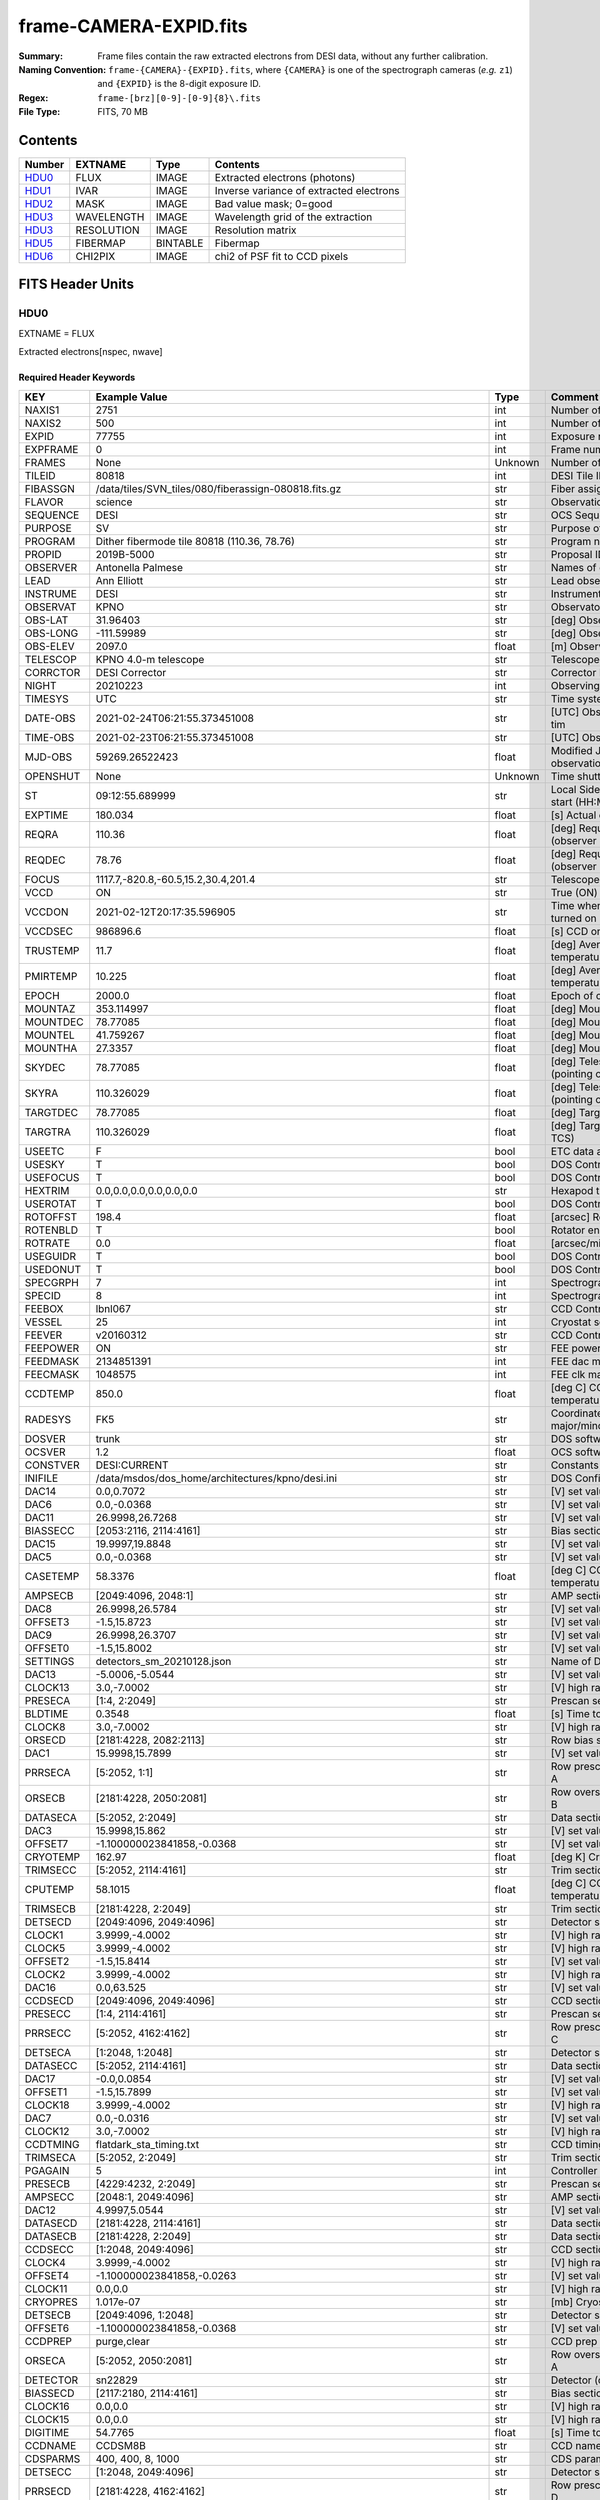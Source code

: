 =======================
frame-CAMERA-EXPID.fits
=======================

:Summary: Frame files contain the raw extracted electrons from DESI data, without
    any further calibration.
:Naming Convention: ``frame-{CAMERA}-{EXPID}.fits``, where ``{CAMERA}`` is
    one of the spectrograph cameras (*e.g.* ``z1``) and ``{EXPID}``
    is the 8-digit exposure ID.
:Regex: ``frame-[brz][0-9]-[0-9]{8}\.fits``
:File Type: FITS, 70 MB

Contents
========

====== ========== ======== ===================
Number EXTNAME    Type     Contents
====== ========== ======== ===================
HDU0_  FLUX       IMAGE    Extracted electrons (photons)
HDU1_  IVAR       IMAGE    Inverse variance of extracted electrons
HDU2_  MASK       IMAGE    Bad value mask; 0=good
HDU3_  WAVELENGTH IMAGE    Wavelength grid of the extraction
HDU3_  RESOLUTION IMAGE    Resolution matrix
HDU5_  FIBERMAP   BINTABLE Fibermap
HDU6_  CHI2PIX    IMAGE    chi2 of PSF fit to CCD pixels
====== ========== ======== ===================


FITS Header Units
=================

HDU0
----

EXTNAME = FLUX

Extracted electrons[nspec, nwave]

Required Header Keywords
~~~~~~~~~~~~~~~~~~~~~~~~

======== ===================================================================== ======= ===============================================
KEY      Example Value                                                         Type    Comment
======== ===================================================================== ======= ===============================================
NAXIS1   2751                                                                  int     Number of wavelengths
NAXIS2   500                                                                   int     Number of spectra
EXPID    77755                                                                 int     Exposure number
EXPFRAME 0                                                                     int     Frame number
FRAMES   None                                                                  Unknown Number of Frames in Archive
TILEID   80818                                                                 int     DESI Tile ID
FIBASSGN /data/tiles/SVN_tiles/080/fiberassign-080818.fits.gz                  str     Fiber assign
FLAVOR   science                                                               str     Observation type
SEQUENCE DESI                                                                  str     OCS Sequence name
PURPOSE  SV                                                                    str     Purpose of observing night
PROGRAM  Dither fibermode tile 80818 (110.36, 78.76)                           str     Program name
PROPID   2019B-5000                                                            str     Proposal ID
OBSERVER Antonella Palmese                                                     str     Names of observers
LEAD     Ann Elliott                                                           str     Lead observer
INSTRUME DESI                                                                  str     Instrument name
OBSERVAT KPNO                                                                  str     Observatory name
OBS-LAT  31.96403                                                              str     [deg] Observatory latitude
OBS-LONG -111.59989                                                            str     [deg] Observatory east longitude
OBS-ELEV 2097.0                                                                float   [m] Observatory elevation
TELESCOP KPNO 4.0-m telescope                                                  str     Telescope name
CORRCTOR DESI Corrector                                                        str     Corrector Identification
NIGHT    20210223                                                              int     Observing night
TIMESYS  UTC                                                                   str     Time system used for date-obs
DATE-OBS 2021-02-24T06:21:55.373451008                                         str     [UTC] Observation data and start tim
TIME-OBS 2021-02-23T06:21:55.373451008                                         str     [UTC] Observation start time
MJD-OBS  59269.26522423                                                        float   Modified Julian Date of observation
OPENSHUT None                                                                  Unknown Time shutter opened
ST       09:12:55.689999                                                       str     Local Sidereal time at observation start (HH:MM
EXPTIME  180.034                                                               float   [s] Actual exposure time
REQRA    110.36                                                                float   [deg] Requested right ascension (observer input
REQDEC   78.76                                                                 float   [deg] Requested declination (observer input)
FOCUS    1117.7,-820.8,-60.5,15.2,30.4,201.4                                   str     Telescope focus settings
VCCD     ON                                                                    str     True (ON) if CCD voltage is on
VCCDON   2021-02-12T20:17:35.596905                                            str     Time when CCD voltage was turned on
VCCDSEC  986896.6                                                              float   [s] CCD on time in seconds
TRUSTEMP 11.7                                                                  float   [deg] Average Telescope truss temperature (only
PMIRTEMP 10.225                                                                float   [deg] Average primary mirror temperature (nit,e
EPOCH    2000.0                                                                float   Epoch of observation
MOUNTAZ  353.114997                                                            float   [deg] Mount azimuth angle
MOUNTDEC 78.77085                                                              float   [deg] Mount declination
MOUNTEL  41.759267                                                             float   [deg] Mount elevation angle
MOUNTHA  27.3357                                                               float   [deg] Mount hour angle
SKYDEC   78.77085                                                              float   [deg] Telescope declination (pointing on sky)
SKYRA    110.326029                                                            float   [deg] Telescope right ascension (pointing on sk
TARGTDEC 78.77085                                                              float   [deg] Target declination (to TCS)
TARGTRA  110.326029                                                            float   [deg] Target right ascension (to TCS)
USEETC   F                                                                     bool    ETC data available if true
USESKY   T                                                                     bool    DOS Control: use Sky Monitor
USEFOCUS T                                                                     bool    DOS Control: use focus
HEXTRIM  0.0,0.0,0.0,0.0,0.0,0.0                                               str     Hexapod trim values
USEROTAT T                                                                     bool    DOS Control: use rotator
ROTOFFST 198.4                                                                 float   [arcsec] Rotator offset
ROTENBLD T                                                                     bool    Rotator enabled
ROTRATE  0.0                                                                   float   [arcsec/min] Rotator rate
USEGUIDR T                                                                     bool    DOS Control: use guider
USEDONUT T                                                                     bool    DOS Control: use donuts
SPECGRPH 7                                                                     int     Spectrograph logical name (SP)
SPECID   8                                                                     int     Spectrograph serial number (SM)
FEEBOX   lbnl067                                                               str     CCD Controller serial number
VESSEL   25                                                                    int     Cryostat serial number
FEEVER   v20160312                                                             str     CCD Controller version
FEEPOWER ON                                                                    str     FEE power status
FEEDMASK 2134851391                                                            int     FEE dac mask
FEECMASK 1048575                                                               int     FEE clk mask
CCDTEMP  850.0                                                                 float   [deg C] CCD controller CCD temperature
RADESYS  FK5                                                                   str     Coordinate reference frame of major/minor axes
DOSVER   trunk                                                                 str     DOS software version
OCSVER   1.2                                                                   float   OCS software version
CONSTVER DESI:CURRENT                                                          str     Constants version
INIFILE  /data/msdos/dos_home/architectures/kpno/desi.ini                      str     DOS Configuration
DAC14    0.0,0.7072                                                            str     [V] set value, measured value
DAC6     0.0,-0.0368                                                           str     [V] set value, measured value
DAC11    26.9998,26.7268                                                       str     [V] set value, measured value
BIASSECC [2053:2116, 2114:4161]                                                str     Bias section for quadrant C
DAC15    19.9997,19.8848                                                       str     [V] set value, measured value
DAC5     0.0,-0.0368                                                           str     [V] set value, measured value
CASETEMP 58.3376                                                               float   [deg C] CCD controller case temperature
AMPSECB  [2049:4096, 2048:1]                                                   str     AMP section for quadrant B
DAC8     26.9998,26.5784                                                       str     [V] set value, measured value
OFFSET3  -1.5,15.8723                                                          str     [V] set value, measured value
DAC9     26.9998,26.3707                                                       str     [V] set value, measured value
OFFSET0  -1.5,15.8002                                                          str     [V] set value, measured value
SETTINGS detectors_sm_20210128.json                                            str     Name of DESI CCD settings file
DAC13    -5.0006,-5.0544                                                       str     [V] set value, measured value
CLOCK13  3.0,-7.0002                                                           str     [V] high rail, low rail
PRESECA  [1:4, 2:2049]                                                         str     Prescan section for quadrant A
BLDTIME  0.3548                                                                float   [s] Time to build image
CLOCK8   3.0,-7.0002                                                           str     [V] high rail, low rail
ORSECD   [2181:4228, 2082:2113]                                                str     Row bias section for quadrant D
DAC1     15.9998,15.7899                                                       str     [V] set value, measured value
PRRSECA  [5:2052, 1:1]                                                         str     Row prescan section for quadrant A
ORSECB   [2181:4228, 2050:2081]                                                str     Row overscan section for quadrant B
DATASECA [5:2052, 2:2049]                                                      str     Data section for quadrant A
DAC3     15.9998,15.862                                                        str     [V] set value, measured value
OFFSET7  -1.100000023841858,-0.0368                                            str     [V] set value, measured value
CRYOTEMP 162.97                                                                float   [deg K] Cryostat CCD temperature
TRIMSECC [5:2052, 2114:4161]                                                   str     Trim section for quadrant C
CPUTEMP  58.1015                                                               float   [deg C] CCD controller CPU temperature
TRIMSECB [2181:4228, 2:2049]                                                   str     Trim section for quadrant B
DETSECD  [2049:4096, 2049:4096]                                                str     Detector section for quadrant D
CLOCK1   3.9999,-4.0002                                                        str     [V] high rail, low rail
CLOCK5   3.9999,-4.0002                                                        str     [V] high rail, low rail
OFFSET2  -1.5,15.8414                                                          str     [V] set value, measured value
CLOCK2   3.9999,-4.0002                                                        str     [V] high rail, low rail
DAC16    0.0,63.525                                                            str     [V] set value, measured value
CCDSECD  [2049:4096, 2049:4096]                                                str     CCD section for quadrant D
PRESECC  [1:4, 2114:4161]                                                      str     Prescan section for quadrant C
PRRSECC  [5:2052, 4162:4162]                                                   str     Row prescan section for quadrant C
DETSECA  [1:2048, 1:2048]                                                      str     Detector section for quadrant A
DATASECC [5:2052, 2114:4161]                                                   str     Data section for quadrant C
DAC17    -0.0,0.0854                                                           str     [V] set value, measured value
OFFSET1  -1.5,15.7899                                                          str     [V] set value, measured value
CLOCK18  3.9999,-4.0002                                                        str     [V] high rail, low rail
DAC7     0.0,-0.0316                                                           str     [V] set value, measured value
CLOCK12  3.0,-7.0002                                                           str     [V] high rail, low rail
CCDTMING flatdark_sta_timing.txt                                               str     CCD timing file
TRIMSECA [5:2052, 2:2049]                                                      str     Trim section for quadrant A
PGAGAIN  5                                                                     int     Controller gain
PRESECB  [4229:4232, 2:2049]                                                   str     Prescan section for quadrant B
AMPSECC  [2048:1, 2049:4096]                                                   str     AMP section for quadrant C
DAC12    4.9997,5.0544                                                         str     [V] set value, measured value
DATASECD [2181:4228, 2114:4161]                                                str     Data section for quadrant D
DATASECB [2181:4228, 2:2049]                                                   str     Data section for quadrant B
CCDSECC  [1:2048, 2049:4096]                                                   str     CCD section for quadrant C
CLOCK4   3.9999,-4.0002                                                        str     [V] high rail, low rail
OFFSET4  -1.100000023841858,-0.0263                                            str     [V] set value, measured value
CLOCK11  0.0,0.0                                                               str     [V] high rail, low rail
CRYOPRES 1.017e-07                                                             str     [mb] Cryostat pressure (IP)
DETSECB  [2049:4096, 1:2048]                                                   str     Detector section for quadrant B
OFFSET6  -1.100000023841858,-0.0368                                            str     [V] set value, measured value
CCDPREP  purge,clear                                                           str     CCD prep actions
ORSECA   [5:2052, 2050:2081]                                                   str     Row overscan section for quadrant A
DETECTOR sn22829                                                               str     Detector (ccd) identification
BIASSECD [2117:2180, 2114:4161]                                                str     Bias section for quadrant D
CLOCK16  0.0,0.0                                                               str     [V] high rail, low rail
CLOCK15  0.0,0.0                                                               str     [V] high rail, low rail
DIGITIME 54.7765                                                               float   [s] Time to digitize image
CCDNAME  CCDSM8B                                                               str     CCD name
CDSPARMS 400, 400, 8, 1000                                                     str     CDS parameters
DETSECC  [1:2048, 2049:4096]                                                   str     Detector section for quadrant C
PRRSECD  [2181:4228, 4162:4162]                                                str     Row prescan section for quadrant D
CLOCK17  3.9999,-4.0002                                                        str     [V] high rail, low rail
BIASSECB [2117:2180, 2:2049]                                                   str     Bias section for quadrant B
AMPSECA  [1:2048, 1:2048]                                                      str     AMP section for quadrant A
DAC4     0.0,-0.021                                                            str     [V] set value, measured value
CCDSECA  [1:2048, 1:2048]                                                      str     CCD section for quadrant A
CLOCK14  3.0,-7.0002                                                           str     [V] high rail, low rail
CAMERA   b7                                                                    str     Camera name
CLOCK3   6.9999,-2.0001                                                        str     [V] high rail, low rail
PRESECD  [4229:4232, 2114:4161]                                                str     Prescan section for quadrant D
PRRSECB  [2181:4228, 1:1]                                                      str     Row prescan section for quadrant B
CCDSIZE  4162,4232                                                             str     CCD size in pixels (rows, columns)
CLOCK6   3.9999,-4.0002                                                        str     [V] high rail, low rail
BIASSECA [2053:2116, 2:2049]                                                   str     Bias section for quadrant A
ORSECC   [5:2052, 2082:2113]                                                   str     Row overscan section for quadrant C
DAC2     15.9998,15.8311                                                       str     [V] set value, measured value
AMPSECD  [4096:2049, 4096:2049]                                                str     AMP section for quadrant D
OFFSET5  -1.100000023841858,-0.0316                                            str     [V] set value, measured value
DAC0     15.9998,15.8002                                                       str     [V] set value, measured value
DAC10    26.9998,26.1332                                                       str     [V] set value, measured value
TRIMSECD [2181:4228, 2114:4161]                                                str     Trim section for quadrant D
CLOCK0   3.9999,-4.0002                                                        str     [V] high rail, low rail
CLOCK9   3.0,-7.0002                                                           str     [V] high rail, low rail
CCDSECB  [2049:4096, 1:2048]                                                   str     CCD section for quadrant B
DELAYS   13, 13, 25, 25, 8, 3000, 7, 7, 400, 7                                 str     [10] Delay settings
CLOCK7   6.9999,-2.0001                                                        str     [V] high rail, low rail
CCDCFG   default_sta_20210128.cfg                                              str     CCD configuration file
CLOCK10  3.0,-7.0002                                                           str     [V] high rail, low rail
REQTIME  180.0                                                                 float   [s] Requested exposure time
OBSID    kp4m20210224t062155                                                   str     Unique observation identifier
PROCTYPE RAW                                                                   str     Data processing level
PRODTYPE image                                                                 str     Data product type
CHECKSUM 1Zdj4Ych1Ych1Ych                                                      str     HDU checksum updated 2021-07-08T12:56:13
DATASUM  2770592137                                                            str     data unit checksum updated 2021-07-08T12:56:13
GAINA    1.117                                                                 float   e/ADU (gain applied to image)
SATULEVA 63500.0                                                               float   saturation or non lin. level, in ADU, inc. bias
OVERSCNA 1195.794247115305                                                     float   ADUs (gain not applied)
OBSRDNA  3.032856327436087                                                     float   electrons (gain is applied)
SATUELEA 69593.7978259722                                                      float   saturation or non lin. level, in electrons
GAINB    1.117                                                                 float   e/ADU (gain applied to image)
SATULEVB 63700.0                                                               float   saturation or non lin. level, in ADU, inc. bias
OVERSCNB 1188.874709766999                                                     float   ADUs (gain not applied)
OBSRDNB  2.834090558391209                                                     float   electrons (gain is applied)
SATUELEB 69824.92694919027                                                     float   saturation or non lin. level, in electrons
GAINC    1.127                                                                 float   e/ADU (gain applied to image)
SATULEVC 59000.0                                                               float   saturation or non lin. level, in ADU, inc. bias
OVERSCNC 1193.463564006085                                                     float   ADUs (gain not applied)
OBSRDNC  2.929996330132565                                                     float   electrons (gain is applied)
SATUELEC 65147.96656336514                                                     float   saturation or non lin. level, in electrons
GAIND    1.128                                                                 float   e/ADU (gain applied to image)
SATULEVD 63600.0                                                               float   saturation or non lin. level, in ADU, inc. bias
OVERSCND 1176.893356381423                                                     float   ADUs (gain not applied)
OBSRDND  2.792311084921087                                                     float   electrons (gain is applied)
SATUELED 70413.26429400175                                                     float   saturation or non lin. level, in electrons
FIBERMIN 3500                                                                  int
MODULE   CI                                                                    str
COSMSPLT F                                                                     bool
MAXSPLIT 0                                                                     int
SPLITIDS 77755                                                                 str
OBSTYPE  SCIENCE                                                               str
MANIFEST F                                                                     bool
OBJECT                                                                         str
SEQNUM   1                                                                     int
SEQSTART 2021-02-24T06:19:10.430069                                            str
CAMSHUT  open                                                                  str
ACQTIME  15.0                                                                  float
GUIDTIME 5.0                                                                   float
FOCSTIME 60.0                                                                  float
SKYTIME  60.0                                                                  float
WHITESPT F                                                                     bool
ZENITH   F                                                                     bool
SEANNEX  F                                                                     bool
BEYONDP  F                                                                     bool
FIDUCIAL off                                                                   str
BACKLIT  off                                                                   str
AIRMASS  1.501465                                                              float
PMREADY  T                                                                     bool
PMCOVER  open                                                                  str
PMCOOL   off                                                                   str
DOMSHUTU open                                                                  str
DOMSHUTL open                                                                  str
DOMLIGHH off                                                                   str
DOMLIGHL off                                                                   str
DOMEAZ   347.3                                                                 float
DOMINPOS T                                                                     bool
GUIDOFFR -0.300306                                                             float
GUIDOFFD -0.206036                                                             float
MOONDEC  24.054124                                                             float
MOONRA   119.092751                                                            float
MOONSEP  55.0686276414593                                                      float
INCTRL   T                                                                     bool
INPOS    T                                                                     bool
MNTOFFD  -58.99                                                                float
MNTOFFR  12.19                                                                 float
PARALLAC 147.87483                                                             float
TARGTAZ  352.989038                                                            float
TARGTEL  41.700973                                                             float
TRGTOFFD 0.0                                                                   float
TRGTOFFR 0.0                                                                   float
ZD       48.299027                                                             float
TILERA   110.36                                                                float
TILEDEC  78.76                                                                 float
TCSST    09:12:55.137                                                          str
TCSMJD   59269.265649                                                          float
SKYLEVEL 7.943                                                                 float
PMSEEING 0.94                                                                  float
PMTRANS  100.93                                                                float
ACQCAM   GUIDE0,GUIDE2,GUIDE3,GUIDE5,GUIDE7,GUIDE8                             str
GUIDECAM GUIDE0,GUIDE2,GUIDE3,GUIDE5,GUIDE7,GUIDE8                             str
FOCUSCAM FOCUS1,FOCUS4,FOCUS6,FOCUS9                                           str
SKYCAM   SKYCAM0,SKYCAM1                                                       str
REQADC   109.36,187.96                                                         str
ADCCORR  T                                                                     bool
ADC1PHI  109.360004                                                            float
ADC2PHI  187.960003                                                            float
ADC1HOME F                                                                     bool
ADC2HOME F                                                                     bool
ADC1NREV -1.0                                                                  float
ADC2NREV -1.0                                                                  float
ADC1STAT STOPPED                                                               str
ADC2STAT STOPPED                                                               str
HEXPOS   1117.8,-820.8,-61.4,15.2,30.5,219.3                                   str
RESETROT F                                                                     bool
USEPOS   T                                                                     bool
PETALS   PETAL0,PETAL1,PETAL2,PETAL3,PETAL4,PETAL5,PETAL6,PETAL7,PETAL8,PETAL9 str
POSCYCLE 1                                                                     int
POSONTGT 1540                                                                  int
POSONFRC 0.3704                                                                float
POSDISAB 823                                                                   int
POSENABL 4158                                                                  int
POSRMS   0.0122                                                                float
POSITER  1                                                                     int
POSFRACT 0.95                                                                  float
POSTOLER 0.005                                                                 float
POSMVALL T                                                                     bool
GUIDMODE catalog                                                               str
USEAOS   F                                                                     bool
USESPCTR T                                                                     bool
SPCGRPHS SP0,SP1,SP2,SP3,SP4,SP5,SP6,SP7,SP8,SP9                               str
ILLSPECS SP0,SP1,SP2,SP3,SP4,SP5,SP6,SP7,SP8,SP9                               str
CCDSPECS SP0,SP1,SP2,SP3,SP4,SP5,SP6,SP7,SP8,SP9                               str
TDEWPNT  -19.54                                                                float
TAIRFLOW 0.0                                                                   float
TAIRITMP 12.2                                                                  float
TAIROTMP 13.2                                                                  float
TAIRTEMP 10.655                                                                float
TCASITMP 6.6                                                                   float
TCASOTMP 11.5                                                                  float
TCSITEMP 10.8                                                                  float
TCSOTEMP 11.4                                                                  float
TCIBTEMP 0.0                                                                   float
TCIMTEMP 0.0                                                                   float
TCITTEMP 0.0                                                                   float
TCOSTEMP 0.0                                                                   float
TCOWTEMP 0.0                                                                   float
TDBTEMP  10.5                                                                  float
TFLOWIN  0.0                                                                   float
TFLOWOUT 0.0                                                                   float
TGLYCOLI 12.1                                                                  float
TGLYCOLO 12.0                                                                  float
THINGES  11.6                                                                  float
THINGEW  11.7                                                                  float
TPMAVERT 10.242                                                                float
TPMDESIT 7.0                                                                   float
TPMEIBT  10.1                                                                  float
TPMEITT  10.0                                                                  float
TPMEOBT  10.3                                                                  float
TPMEOTT  10.3                                                                  float
TPMNIBT  9.7                                                                   float
TPMNITT  10.4                                                                  float
TPMNOBT  10.5                                                                  float
TPMNOTT  10.3                                                                  float
TPMRTDT  10.31                                                                 float
TPMSIBT  10.3                                                                  float
TPMSITT  10.0                                                                  float
TPMSOBT  10.0                                                                  float
TPMSOTT  10.4                                                                  float
TPMSTAT  ready                                                                 str
TPMWIBT  9.9                                                                   float
TPMWITT  10.0                                                                  float
TPMWOBT  10.2                                                                  float
TPMWOTT  10.5                                                                  float
TPCITEMP 10.2                                                                  float
TPCOTEMP 10.2                                                                  float
TPR1HUM  0.0                                                                   float
TPR1TEMP 0.0                                                                   float
TPR2HUM  0.0                                                                   float
TPR2TEMP 0.0                                                                   float
TSERVO   40.0                                                                  float
TTRSTEMP 10.7                                                                  float
TTRWTEMP 11.3                                                                  float
TTRUETBT -4.0                                                                  float
TTRUETTT 10.8                                                                  float
TTRUNTBT 11.1                                                                  float
TTRUNTTT 11.0                                                                  float
TTRUSTBT 11.1                                                                  float
TTRUSTST 10.8                                                                  float
TTRUSTTT 11.1                                                                  float
TTRUTSBT 12.0                                                                  float
TTRUTSMT 12.0                                                                  float
TTRUTSTT 11.0                                                                  float
TTRUWTBT 10.9                                                                  float
TTRUWTTT 11.0                                                                  float
ALARM    F                                                                     bool
ALARM-ON F                                                                     bool
BATTERY  100.0                                                                 float
SECLEFT  6444.0                                                                float
UPSSTAT  System Normal - On Line(7)                                            str
INAMPS   71.9                                                                  float
OUTWATTS 5100.0,7300.0,4800.0                                                  str
COMPDEW  -15.0                                                                 float
COMPHUM  5.0                                                                   float
COMPAMB  22.0                                                                  float
COMPTEMP 28.4                                                                  float
DEWPOINT 19.3                                                                  float
HUMIDITY 89.0                                                                  float
PRESSURE 795.0                                                                 float
OUTTEMP  21.2                                                                  float
WINDDIR  323.0                                                                 float
WINDSPD  14.7                                                                  float
GUST     14.7                                                                  float
AMNIENTN 15.9                                                                  float
CFLOOR   10.5                                                                  float
NWALLIN  16.3                                                                  float
NWALLOUT 9.9                                                                   float
WWALLIN  16.4                                                                  float
WWALLOUT 11.3                                                                  float
AMBIENTS 17.2                                                                  float
FLOOR    14.6                                                                  float
EWALLCMP 11.6                                                                  float
EWALLCOU 11.3                                                                  float
ROOF     10.6                                                                  float
ROOFAMB  11.1                                                                  float
DOMEBLOW -99.9                                                                 float
DOMEBUP  -99.9                                                                 float
DOMELLOW -99.9                                                                 float
DOMELUP  -99.9                                                                 float
DOMERLOW -99.9                                                                 float
DOMERUP  -99.9                                                                 float
PLATFORM -99.9                                                                 float
SHACKC   17.3                                                                  float
SHACKW   16.9                                                                  float
STAIRSL  -99.9                                                                 float
STAIRSM  -99.9                                                                 float
STAIRSU  -99.9                                                                 float
TELBASE  10.8                                                                  float
UTILWALL 11.0                                                                  float
UTILROOM 11.1                                                                  float
SP0NIRT  139.99                                                                float
SP0REDT  139.99                                                                float
SP0BLUT  162.97                                                                float
SP0NIRP  8.249e-08                                                             float
SP0REDP  6.155e-08                                                             float
SP0BLUP  8.905e-08                                                             float
SP1NIRT  139.99                                                                float
SP1REDT  139.99                                                                float
SP1BLUT  162.97                                                                float
SP1NIRP  4.38e-08                                                              float
SP1REDP  5.379e-08                                                             float
SP1BLUP  8.005e-08                                                             float
SP2NIRT  139.99                                                                float
SP2REDT  139.99                                                                float
SP2BLUT  163.02                                                                float
SP2NIRP  8.556e-08                                                             float
SP2REDP  8.642e-08                                                             float
SP2BLUP  7.737e-08                                                             float
SP3NIRT  139.99                                                                float
SP3REDT  139.96                                                                float
SP3BLUT  162.99                                                                float
SP3NIRP  3.824e-08                                                             float
SP3REDP  6.739e-08                                                             float
SP3BLUP  9.329e-08                                                             float
SP4NIRT  139.99                                                                float
SP4REDT  140.06                                                                float
SP4BLUT  163.04                                                                float
SP4NIRP  6.3e-08                                                               float
SP4REDP  4.941e-08                                                             float
SP4BLUP  5.325e-08                                                             float
SP5NIRT  139.99                                                                float
SP5REDT  139.99                                                                float
SP5BLUT  163.02                                                                float
SP5NIRP  6.881e-08                                                             float
SP5REDP  6.584e-08                                                             float
SP5BLUP  1.101e-07                                                             float
SP6NIRT  139.99                                                                float
SP6REDT  139.99                                                                float
SP6BLUT  162.97                                                                float
SP6NIRP  2.809e-07                                                             float
SP6REDP  6.053e-08                                                             float
SP6BLUP  7.54e-08                                                              float
SP7NIRT  139.99                                                                float
SP7REDT  139.99                                                                float
SP7BLUT  162.97                                                                float
SP7NIRP  7.49e-08                                                              float
SP7REDP  4.383e-08                                                             float
SP7BLUP  1.018e-07                                                             float
SP8NIRT  139.99                                                                float
SP8REDT  139.99                                                                float
SP8BLUT  162.97                                                                float
SP8NIRP  3.843e-08                                                             float
SP8REDP  5.37e-08                                                              float
SP8BLUP  8.29699999999999e-08                                                  float
SP9NIRT  140.03                                                                float
SP9REDT  140.01                                                                float
SP9BLUT  163.02                                                                float
SP9NIRP  5.706e-08                                                             float
SP9REDP  6.875e-08                                                             float
SP9BLUP  1.206e-07                                                             float
TNFSPROC 8.6995                                                                float
TGFAPROC 9.835                                                                 float
SIMGFAP  F                                                                     bool
USEFVC   T                                                                     bool
USEFID   T                                                                     bool
USEILLUM T                                                                     bool
USEXSRVR T                                                                     bool
USEOPENL T                                                                     bool
STOPGUDR T                                                                     bool
STOPFOCS T                                                                     bool
STOPSKY  T                                                                     bool
KEEPGUDR F                                                                     bool
KEEPFOCS F                                                                     bool
KEEPSKY  F                                                                     bool
REACQUIR F                                                                     bool
FILENAME /exposures/desi/20210223/00077755/desi-00077755.fits.fz               str
EXCLUDED                                                                       str
FVCTIME  2.0                                                                   float
SIMGFACQ F                                                                     bool
TCSKRA   0.3 0.003 0.00003                                                     str
TCSKDEC  0.3 0.003 0.00003                                                     str
TCSGRA   0.3                                                                   float
TCSGDEC  0.3                                                                   float
TCSMFRA  1                                                                     int
TCSMFDEC 1                                                                     int
TCSPIRA  1.0,0.0,0.0,0.0                                                       str
TCSPIDEC 1.0,0.0,0.0,0.0                                                       str
POSCNVGD F                                                                     bool
GUIEXPID 77755                                                                 int
IGFRMNUM 10                                                                    int
FOCEXPID 77755                                                                 int
IFFRMNUM 1                                                                     int
SKYEXPID 77755                                                                 int
ISFRMNUM 1                                                                     int
FGFRMNUM 30                                                                    int
FFFRMNUM 4                                                                     int
FSFRMNUM 3                                                                     int
HELIOCOR 0.9999521148013759                                                    float
NSPEC    500                                                                   int     Number of spectra
WAVEMIN  3600.0                                                                float   First wavelength [Angstroms]
WAVEMAX  5800.0                                                                float   Last wavelength [Angstroms]
WAVESTEP 0.8                                                                   float   Wavelength step size [Angstroms]
SPECTER  0.10.0                                                                str     https://github.com/desihub/specter
IN_PSF   SPECPROD/exposures/20210223/00077755/psf-b7-00077755.fits             str     Input sp
IN_IMG   SPECPROD/preproc/20210223/00077755/preproc-b7-00077755.fits           str
ORIG_PSF SPECPROD/calibnight/20210223/psfnight-b7-20210223.fits                str
BUNIT    electron/Angstrom                                                     str
======== ===================================================================== ======= ===============================================

Data: FITS image [float32, 2751x500]

HDU1
----

EXTNAME = IVAR

Inverse variance of the electrons in HDU0.

Required Header Keywords
~~~~~~~~~~~~~~~~~~~~~~~~

======== ================ ==== ==============================================
KEY      Example Value    Type Comment
======== ================ ==== ==============================================
NAXIS1   2751             int  Number of wavelengths
NAXIS2   500              int  Number of spectra
CHECKSUM YgRiaZOfTdOfYZOf str  HDU checksum updated 2021-07-08T12:56:13
DATASUM  2402704670       str  data unit checksum updated 2021-07-08T12:56:13
======== ================ ==== ==============================================

Data: FITS image [float32, 2751x500]

HDU2
----

EXTNAME = MASK

Mask of spectral data; 0=good.

Prior to desispec/0.24.0 and software release 18.9, the MASK HDU was compressed.

TODO: Add link to definition of which bits mean what.

Required Header Keywords
~~~~~~~~~~~~~~~~~~~~~~~~

======== ================ ==== ==============================================
KEY      Example Value    Type Comment
======== ================ ==== ==============================================
NAXIS1   2751             int  Number of wavelengths
NAXIS2   500              int  Number of spectra
BSCALE   1                int
BZERO    2147483648       int
CHECKSUM 9GbI9FbG9FbG9FbG str  HDU checksum updated 2021-07-08T12:56:14
DATASUM  688701           str  data unit checksum updated 2021-07-08T12:56:14
======== ================ ==== ==============================================

Data: FITS image [int32, 2751x500]

HDU3
----

EXTNAME = WAVELENGTH

1D array of wavelengths.

Required Header Keywords
~~~~~~~~~~~~~~~~~~~~~~~~

======== ================ ==== ==============================================
KEY      Example Value    Type Comment
======== ================ ==== ==============================================
NAXIS1   2751             int  Number of wavelengths
BUNIT    Angstrom         str
CHECKSUM 9GQG9DPE9DPE9DPE str  HDU checksum updated 2021-07-08T12:56:14
DATASUM  979185614        str  data unit checksum updated 2021-07-08T12:56:14
======== ================ ==== ==============================================

Data: FITS image [float64, 2751]

HDU4
----

EXTNAME = RESOLUTION

Resolution matrix stored as a 3D sparse matrix:

Rdata[nspec, ndiag, nwave]

To convert this into sparse matrices for convolving a model that is sampled
at the same wavelengths as the extractions (HDU EXTNAME='WAVELENGTH'):

.. code::

    from scipy.sparse import spdiags
    from astropy.io import fits
    import numpy as np

    #- read a model and its wavelength vector from somewhere
    #- IMPORTANT: cast them to .astype(np.float64) to get native endian

    #- read the resolution data
    resdata = fits.getdata(framefile, 'RESOLUTION').astype(np.float64)

    nspec, nwave = model.shape
    convolvedmodel = np.zeros((nspec, nwave))
    diags = np.arange(10, -11, -1)

    for i in range(nspec):
        R = spdiags(resdata[i], diags, nwave, nwave)
        convolvedmodel[i] = R.dot(model)


Required Header Keywords
~~~~~~~~~~~~~~~~~~~~~~~~

======== ================ ==== ==============================================
KEY      Example Value    Type Comment
======== ================ ==== ==============================================
NAXIS1   2751             int
NAXIS2   11               int
NAXIS3   500              int
CHECKSUM YGfeaGcdSGcdYGcd str  HDU checksum updated 2021-07-08T12:56:17
DATASUM  307167897        str  data unit checksum updated 2021-07-08T12:56:17
======== ================ ==== ==============================================

Data: FITS image [float32, 2751x11x500]

HDU5
----

EXTNAME = FIBERMAP

Fibermap information combining fiberassign request with actual fiber locations.

Required Header Keywords
~~~~~~~~~~~~~~~~~~~~~~~~

======== ============================================================================== ======= ==============================================
KEY      Example Value                                                                  Type    Comment
======== ============================================================================== ======= ==============================================
NAXIS1   361                                                                            int     length of dimension 1
NAXIS2   500                                                                            int     length of dimension 2
TILEID   80818                                                                          int
TILERA   110.36                                                                         float
TILEDEC  78.76                                                                          float
FIELDROT 0.59831423612066                                                               float
FA_PLAN  2022-07-01T00:00:00.000                                                        str
FA_HA    0.0                                                                            float
FA_RUN   2021-02-22T00:00:00                                                            str
REQRA    110.36                                                                         float
REQDEC   78.76                                                                          float
FIELDNUM 0                                                                              int
FA_VER   2.1.1.dev2706                                                                  str
FA_SURV  cmx                                                                            str
GFA      /global/cfs/cdirs/desi/target/catalogs/dr9/0.49.0/gfas                         str
SKY      /global/cfs/cdirs/desi/target/catalogs/dr9/0.49.0/skies                        str
SKYSUPP  /global/cfs/cdirs/desi/target/catalogs/gaiadr2/0.49.0/skies-supp               str
TARG     /global/cfs/cdirs/desi/target/catalogs/gaiadr2/0.49.0/targets/cmx/resolve/supp str
FAFLAVOR dithprec                                                                       str
FAOUTDIR ./20210223/                                                                    str
PMTIME   2021-02-23T00:00:00.000                                                        str
RUNDATE  2021-02-22T00:00:00                                                            str
SEED     77                                                                             int
ISDITH   1                                                                              int
OBSCON   DARK|GRAY|BRIGHT                                                               str
BZERO    32768                                                                          int
BSCALE   1                                                                              int
MODULE   CI                                                                             str
EXPID    77755                                                                          int
EXPFRAME 0                                                                              int
FRAMES   None                                                                           Unknown
COSMSPLT F                                                                              bool
MAXSPLIT 0                                                                              int
SPLITIDS 77755                                                                          str
FIBASSGN /data/tiles/SVN_tiles/080/fiberassign-080818.fits.gz                           str
FLAVOR   science                                                                        str
OBSTYPE  SCIENCE                                                                        str
SEQUENCE DESI                                                                           str
MANIFEST F                                                                              bool
OBJECT                                                                                  str
PURPOSE  SV                                                                             str
PROGRAM  Dither fibermode tile 80818 (110.36, 78.76)                                    str
PROPID   2019B-5000                                                                     str
OBSERVER Antonella Palmese                                                              str
LEAD     Ann Elliott                                                                    str
INSTRUME DESI                                                                           str
OBSERVAT KPNO                                                                           str
OBS-LAT  31.96403                                                                       str
OBS-LONG -111.59989                                                                     str
OBS-ELEV 2097.0                                                                         float
TELESCOP KPNO 4.0-m telescope                                                           str
CORRCTOR DESI Corrector                                                                 str
SEQNUM   1                                                                              int
NIGHT    20210223                                                                       int
SEQSTART 2021-02-24T06:19:10.430069                                                     str
TIMESYS  UTC                                                                            str
DATE-OBS 2021-02-24T06:21:55.370842112                                                  str
TIME-OBS 2021-02-23T06:21:55.370842112                                                  str
MJD-OBS  59269.2652242                                                                  float
OPENSHUT None                                                                           Unknown
CAMSHUT  open                                                                           str
ST       09:12:55.688000                                                                str
ACQTIME  15.0                                                                           float
GUIDTIME 5.0                                                                            float
FOCSTIME 60.0                                                                           float
SKYTIME  60.0                                                                           float
WHITESPT F                                                                              bool
ZENITH   F                                                                              bool
SEANNEX  F                                                                              bool
BEYONDP  F                                                                              bool
FIDUCIAL off                                                                            str
BACKLIT  off                                                                            str
AIRMASS  1.501465                                                                       float
FOCUS    1117.7,-820.8,-60.5,15.2,30.4,201.4                                            str
VCCD     ON                                                                             str
TRUSTEMP 11.7                                                                           float
PMIRTEMP 10.225                                                                         float
PMREADY  T                                                                              bool
PMCOVER  open                                                                           str
PMCOOL   off                                                                            str
DOMSHUTU open                                                                           str
DOMSHUTL open                                                                           str
DOMLIGHH off                                                                            str
DOMLIGHL off                                                                            str
DOMEAZ   347.3                                                                          float
DOMINPOS T                                                                              bool
EPOCH    2000.0                                                                         float
GUIDOFFR -0.300306                                                                      float
GUIDOFFD -0.206036                                                                      float
MOONDEC  24.054124                                                                      float
MOONRA   119.092751                                                                     float
MOONSEP  55.0686276414593                                                               float
MOUNTAZ  353.114997                                                                     float
MOUNTDEC 78.77085                                                                       float
MOUNTEL  41.759267                                                                      float
MOUNTHA  27.3357                                                                        float
INCTRL   T                                                                              bool
INPOS    T                                                                              bool
MNTOFFD  -58.99                                                                         float
MNTOFFR  12.19                                                                          float
PARALLAC 147.87483                                                                      float
SKYDEC   78.77085                                                                       float
SKYRA    110.326029                                                                     float
TARGTDEC 78.77085                                                                       float
TARGTRA  110.326029                                                                     float
TARGTAZ  352.989038                                                                     float
TARGTEL  41.700973                                                                      float
TRGTOFFD 0.0                                                                            float
TRGTOFFR 0.0                                                                            float
ZD       48.299027                                                                      float
TCSST    09:12:55.137                                                                   str
TCSMJD   59269.265649                                                                   float
USEETC   F                                                                              bool
SKYLEVEL 7.943                                                                          float
PMSEEING 0.94                                                                           float
PMTRANS  100.93                                                                         float
ACQCAM   GUIDE0,GUIDE2,GUIDE3,GUIDE5,GUIDE7,GUIDE8                                      str
GUIDECAM GUIDE0,GUIDE2,GUIDE3,GUIDE5,GUIDE7,GUIDE8                                      str
FOCUSCAM FOCUS1,FOCUS4,FOCUS6,FOCUS9                                                    str
SKYCAM   SKYCAM0,SKYCAM1                                                                str
REQADC   109.36,187.96                                                                  str
ADCCORR  T                                                                              bool
ADC1PHI  109.360004                                                                     float
ADC2PHI  187.960003                                                                     float
ADC1HOME F                                                                              bool
ADC2HOME F                                                                              bool
ADC1NREV -1.0                                                                           float
ADC2NREV -1.0                                                                           float
ADC1STAT STOPPED                                                                        str
ADC2STAT STOPPED                                                                        str
USESKY   T                                                                              bool
USEFOCUS T                                                                              bool
HEXPOS   1117.8,-820.8,-61.4,15.2,30.5,219.3                                            str
HEXTRIM  0.0,0.0,0.0,0.0,0.0,0.0                                                        str
USEROTAT T                                                                              bool
ROTOFFST 198.4                                                                          float
ROTENBLD T                                                                              bool
ROTRATE  0.0                                                                            float
RESETROT F                                                                              bool
USEPOS   T                                                                              bool
PETALS   PETAL0,PETAL1,PETAL2,PETAL3,PETAL4,PETAL5,PETAL6,PETAL7,PETAL8,PETAL9          str
POSCYCLE 1                                                                              int
POSONTGT 1540                                                                           int
POSONFRC 0.3704                                                                         float
POSDISAB 823                                                                            int
POSENABL 4158                                                                           int
POSRMS   0.0122                                                                         float
POSITER  1                                                                              int
POSFRACT 0.95                                                                           float
POSTOLER 0.005                                                                          float
POSMVALL T                                                                              bool
USEGUIDR T                                                                              bool
GUIDMODE catalog                                                                        str
USEAOS   F                                                                              bool
USEDONUT T                                                                              bool
USESPCTR T                                                                              bool
SPCGRPHS SP0,SP1,SP2,SP3,SP4,SP5,SP6,SP7,SP8,SP9                                        str
ILLSPECS SP0,SP1,SP2,SP3,SP4,SP5,SP6,SP7,SP8,SP9                                        str
CCDSPECS SP0,SP1,SP2,SP3,SP4,SP5,SP6,SP7,SP8,SP9                                        str
TDEWPNT  -19.54                                                                         float
TAIRFLOW 0.0                                                                            float
TAIRITMP 12.2                                                                           float
TAIROTMP 13.2                                                                           float
TAIRTEMP 10.655                                                                         float
TCASITMP 6.6                                                                            float
TCASOTMP 11.5                                                                           float
TCSITEMP 10.8                                                                           float
TCSOTEMP 11.4                                                                           float
TCIBTEMP 0.0                                                                            float
TCIMTEMP 0.0                                                                            float
TCITTEMP 0.0                                                                            float
TCOSTEMP 0.0                                                                            float
TCOWTEMP 0.0                                                                            float
TDBTEMP  10.5                                                                           float
TFLOWIN  0.0                                                                            float
TFLOWOUT 0.0                                                                            float
TGLYCOLI 12.1                                                                           float
TGLYCOLO 12.0                                                                           float
THINGES  11.6                                                                           float
THINGEW  11.7                                                                           float
TPMAVERT 10.242                                                                         float
TPMDESIT 7.0                                                                            float
TPMEIBT  10.1                                                                           float
TPMEITT  10.0                                                                           float
TPMEOBT  10.3                                                                           float
TPMEOTT  10.3                                                                           float
TPMNIBT  9.7                                                                            float
TPMNITT  10.4                                                                           float
TPMNOBT  10.5                                                                           float
TPMNOTT  10.3                                                                           float
TPMRTDT  10.31                                                                          float
TPMSIBT  10.3                                                                           float
TPMSITT  10.0                                                                           float
TPMSOBT  10.0                                                                           float
TPMSOTT  10.4                                                                           float
TPMSTAT  ready                                                                          str
TPMWIBT  9.9                                                                            float
TPMWITT  10.0                                                                           float
TPMWOBT  10.2                                                                           float
TPMWOTT  10.5                                                                           float
TPCITEMP 10.2                                                                           float
TPCOTEMP 10.2                                                                           float
TPR1HUM  0.0                                                                            float
TPR1TEMP 0.0                                                                            float
TPR2HUM  0.0                                                                            float
TPR2TEMP 0.0                                                                            float
TSERVO   40.0                                                                           float
TTRSTEMP 10.7                                                                           float
TTRWTEMP 11.3                                                                           float
TTRUETBT -4.0                                                                           float
TTRUETTT 10.8                                                                           float
TTRUNTBT 11.1                                                                           float
TTRUNTTT 11.0                                                                           float
TTRUSTBT 11.1                                                                           float
TTRUSTST 10.8                                                                           float
TTRUSTTT 11.1                                                                           float
TTRUTSBT 12.0                                                                           float
TTRUTSMT 12.0                                                                           float
TTRUTSTT 11.0                                                                           float
TTRUWTBT 10.9                                                                           float
TTRUWTTT 11.0                                                                           float
ALARM    F                                                                              bool
ALARM-ON F                                                                              bool
BATTERY  100.0                                                                          float
SECLEFT  6444.0                                                                         float
UPSSTAT  System Normal - On Line(7)                                                     str
INAMPS   71.9                                                                           float
OUTWATTS 5100.0,7300.0,4800.0                                                           str
COMPDEW  -15.0                                                                          float
COMPHUM  5.0                                                                            float
COMPAMB  22.0                                                                           float
COMPTEMP 28.4                                                                           float
DEWPOINT 19.3                                                                           float
HUMIDITY 89.0                                                                           float
PRESSURE 795.0                                                                          float
OUTTEMP  21.2                                                                           float
WINDDIR  323.0                                                                          float
WINDSPD  14.7                                                                           float
GUST     14.7                                                                           float
AMNIENTN 15.9                                                                           float
CFLOOR   10.5                                                                           float
NWALLIN  16.3                                                                           float
NWALLOUT 9.9                                                                            float
WWALLIN  16.4                                                                           float
WWALLOUT 11.3                                                                           float
AMBIENTS 17.2                                                                           float
FLOOR    14.6                                                                           float
EWALLCMP 11.6                                                                           float
EWALLCOU 11.3                                                                           float
ROOF     10.6                                                                           float
ROOFAMB  11.1                                                                           float
DOMEBLOW -99.9                                                                          float
DOMEBUP  -99.9                                                                          float
DOMELLOW -99.9                                                                          float
DOMELUP  -99.9                                                                          float
DOMERLOW -99.9                                                                          float
DOMERUP  -99.9                                                                          float
PLATFORM -99.9                                                                          float
SHACKC   17.3                                                                           float
SHACKW   16.9                                                                           float
STAIRSL  -99.9                                                                          float
STAIRSM  -99.9                                                                          float
STAIRSU  -99.9                                                                          float
TELBASE  10.8                                                                           float
UTILWALL 11.0                                                                           float
UTILROOM 11.1                                                                           float
SP0NIRT  139.99                                                                         float
SP0REDT  139.99                                                                         float
SP0BLUT  162.97                                                                         float
SP0NIRP  8.249e-08                                                                      float
SP0REDP  6.155e-08                                                                      float
SP0BLUP  8.905e-08                                                                      float
SP1NIRT  139.99                                                                         float
SP1REDT  139.99                                                                         float
SP1BLUT  162.97                                                                         float
SP1NIRP  4.38e-08                                                                       float
SP1REDP  5.379e-08                                                                      float
SP1BLUP  8.005e-08                                                                      float
SP2NIRT  139.99                                                                         float
SP2REDT  139.99                                                                         float
SP2BLUT  163.02                                                                         float
SP2NIRP  8.556e-08                                                                      float
SP2REDP  8.642e-08                                                                      float
SP2BLUP  7.737e-08                                                                      float
SP3NIRT  139.99                                                                         float
SP3REDT  139.96                                                                         float
SP3BLUT  162.99                                                                         float
SP3NIRP  3.824e-08                                                                      float
SP3REDP  6.739e-08                                                                      float
SP3BLUP  9.329e-08                                                                      float
SP4NIRT  139.99                                                                         float
SP4REDT  140.06                                                                         float
SP4BLUT  163.04                                                                         float
SP4NIRP  6.3e-08                                                                        float
SP4REDP  4.941e-08                                                                      float
SP4BLUP  5.325e-08                                                                      float
SP5NIRT  139.99                                                                         float
SP5REDT  139.99                                                                         float
SP5BLUT  163.02                                                                         float
SP5NIRP  6.881e-08                                                                      float
SP5REDP  6.584e-08                                                                      float
SP5BLUP  1.101e-07                                                                      float
SP6NIRT  139.99                                                                         float
SP6REDT  139.99                                                                         float
SP6BLUT  162.97                                                                         float
SP6NIRP  2.809e-07                                                                      float
SP6REDP  6.053e-08                                                                      float
SP6BLUP  7.54e-08                                                                       float
SP7NIRT  139.99                                                                         float
SP7REDT  139.99                                                                         float
SP7BLUT  162.97                                                                         float
SP7NIRP  7.49e-08                                                                       float
SP7REDP  4.383e-08                                                                      float
SP7BLUP  1.018e-07                                                                      float
SP8NIRT  139.99                                                                         float
SP8REDT  139.99                                                                         float
SP8BLUT  162.97                                                                         float
SP8NIRP  3.843e-08                                                                      float
SP8REDP  5.37e-08                                                                       float
SP8BLUP  8.29699999999999e-08                                                           float
SP9NIRT  140.03                                                                         float
SP9REDT  140.01                                                                         float
SP9BLUT  163.02                                                                         float
SP9NIRP  5.706e-08                                                                      float
SP9REDP  6.875e-08                                                                      float
SP9BLUP  1.206e-07                                                                      float
RADESYS  FK5                                                                            str
TNFSPROC 8.6995                                                                         float
TGFAPROC 9.835                                                                          float
SIMGFAP  F                                                                              bool
USEFVC   T                                                                              bool
USEFID   T                                                                              bool
USEILLUM T                                                                              bool
USEXSRVR T                                                                              bool
USEOPENL T                                                                              bool
STOPGUDR T                                                                              bool
STOPFOCS T                                                                              bool
STOPSKY  T                                                                              bool
KEEPGUDR F                                                                              bool
KEEPFOCS F                                                                              bool
KEEPSKY  F                                                                              bool
REACQUIR F                                                                              bool
FILENAME /exposures/desi/20210223/00077755/desi-00077755.fits.fz                        str
EXCLUDED                                                                                str
DOSVER   trunk                                                                          str
OCSVER   1.2                                                                            float
CONSTVER DESI:CURRENT                                                                   str
INIFILE  /data/msdos/dos_home/architectures/kpno/desi.ini                               str
REQTIME  180.0                                                                          float
FVCTIME  2.0                                                                            float
SIMGFACQ F                                                                              bool
TCSKRA   0.3 0.003 0.00003                                                              str
TCSKDEC  0.3 0.003 0.00003                                                              str
TCSGRA   0.3                                                                            float
TCSGDEC  0.3                                                                            float
TCSMFRA  1                                                                              int
TCSMFDEC 1                                                                              int
TCSPIRA  1.0,0.0,0.0,0.0                                                                str
TCSPIDEC 1.0,0.0,0.0,0.0                                                                str
POSCNVGD F                                                                              bool
GUIEXPID 77755                                                                          int
IGFRMNUM 10                                                                             int
FOCEXPID 77755                                                                          int
IFFRMNUM 1                                                                              int
SKYEXPID 77755                                                                          int
ISFRMNUM 1                                                                              int
FGFRMNUM 30                                                                             int
FFFRMNUM 4                                                                              int
FSFRMNUM 3                                                                              int
DELTARA  None                                                                           Unknown
DELTADEC None                                                                           Unknown
GSGUIDE0 (518.32,619.56),(973.72,1900.42)                                               str
GSGUIDE2 (891.16,1654.11),(46.08,618.78)                                                str
GSGUIDE3 (714.10,1774.21),(47.68,502.24)                                                str
GSGUIDE5 (287.66,1594.95),(93.01,1750.07)                                               str
GSGUIDE7 (485.09,511.45),(653.67,1607.58)                                               str
GSGUIDE8 (896.83,1786.83),(281.85,267.54)                                               str
ARCHIVE  /exposures/desi/20210223/00077755/guide-00077755.fits.fz                       str
GUIDEFIL guide-00077755.fits.fz                                                         str
COORDFIL coordinates-00077755.fits                                                      str
EXPTIME  180.034                                                                        float
VCCDON   2021-02-12T20:17:35.596905                                                     str
VCCDSEC  986896.6                                                                       float
SPECGRPH 7                                                                              int
SPECID   8                                                                              int
FEEBOX   lbnl067                                                                        str
VESSEL   25                                                                             int
FEEVER   v20160312                                                                      str
FEEPOWER ON                                                                             str
FEEDMASK 2134851391                                                                     int
FEECMASK 1048575                                                                        int
CCDTEMP  850.0                                                                          float
DAC14    0.0,0.7072                                                                     str
DAC6     0.0,-0.0368                                                                    str
DAC11    26.9998,26.7268                                                                str
BIASSECC [2053:2116, 2114:4161]                                                         str
DAC15    19.9997,19.8848                                                                str
DAC5     0.0,-0.0368                                                                    str
CASETEMP 58.3376                                                                        float
AMPSECB  [2049:4096, 2048:1]                                                            str
DAC8     26.9998,26.5784                                                                str
OFFSET3  -1.5,15.8723                                                                   str
DAC9     26.9998,26.3707                                                                str
OFFSET0  -1.5,15.8002                                                                   str
SETTINGS detectors_sm_20210128.json                                                     str
DAC13    -5.0006,-5.0544                                                                str
CLOCK13  3.0,-7.0002                                                                    str
PRESECA  [1:4, 2:2049]                                                                  str
BLDTIME  0.3548                                                                         float
CLOCK8   3.0,-7.0002                                                                    str
ORSECD   [2181:4228, 2082:2113]                                                         str
DAC1     15.9998,15.7899                                                                str
PRRSECA  [5:2052, 1:1]                                                                  str
ORSECB   [2181:4228, 2050:2081]                                                         str
DATASECA [5:2052, 2:2049]                                                               str
DAC3     15.9998,15.862                                                                 str
OFFSET7  -1.100000023841858,-0.0368                                                     str
CRYOTEMP 162.97                                                                         float
TRIMSECC [5:2052, 2114:4161]                                                            str
CPUTEMP  58.1015                                                                        float
TRIMSECB [2181:4228, 2:2049]                                                            str
DETSECD  [2049:4096, 2049:4096]                                                         str
CLOCK1   3.9999,-4.0002                                                                 str
CLOCK5   3.9999,-4.0002                                                                 str
OFFSET2  -1.5,15.8414                                                                   str
CLOCK2   3.9999,-4.0002                                                                 str
DAC16    0.0,63.525                                                                     str
CCDSECD  [2049:4096, 2049:4096]                                                         str
PRESECC  [1:4, 2114:4161]                                                               str
PRRSECC  [5:2052, 4162:4162]                                                            str
DETSECA  [1:2048, 1:2048]                                                               str
DATASECC [5:2052, 2114:4161]                                                            str
DAC17    -0.0,0.0854                                                                    str
OFFSET1  -1.5,15.7899                                                                   str
CLOCK18  3.9999,-4.0002                                                                 str
DAC7     0.0,-0.0316                                                                    str
CLOCK12  3.0,-7.0002                                                                    str
CCDTMING flatdark_sta_timing.txt                                                        str
TRIMSECA [5:2052, 2:2049]                                                               str
PGAGAIN  5                                                                              int
PRESECB  [4229:4232, 2:2049]                                                            str
AMPSECC  [2048:1, 2049:4096]                                                            str
DAC12    4.9997,5.0544                                                                  str
DATASECD [2181:4228, 2114:4161]                                                         str
DATASECB [2181:4228, 2:2049]                                                            str
CCDSECC  [1:2048, 2049:4096]                                                            str
CLOCK4   3.9999,-4.0002                                                                 str
OFFSET4  -1.100000023841858,-0.0263                                                     str
CLOCK11  0.0,0.0                                                                        str
CRYOPRES 1.017e-07                                                                      str
DETSECB  [2049:4096, 1:2048]                                                            str
OFFSET6  -1.100000023841858,-0.0368                                                     str
CCDPREP  purge,clear                                                                    str
ORSECA   [5:2052, 2050:2081]                                                            str
DETECTOR sn22829                                                                        str
BIASSECD [2117:2180, 2114:4161]                                                         str
CLOCK16  0.0,0.0                                                                        str
CLOCK15  0.0,0.0                                                                        str
DIGITIME 54.7765                                                                        float
CCDNAME  CCDSM8B                                                                        str
CDSPARMS 400, 400, 8, 1000                                                              str
DETSECC  [1:2048, 2049:4096]                                                            str
PRRSECD  [2181:4228, 4162:4162]                                                         str
CLOCK17  3.9999,-4.0002                                                                 str
BIASSECB [2117:2180, 2:2049]                                                            str
AMPSECA  [1:2048, 1:2048]                                                               str
DAC4     0.0,-0.021                                                                     str
CCDSECA  [1:2048, 1:2048]                                                               str
CLOCK14  3.0,-7.0002                                                                    str
CAMERA   b7                                                                             str
CLOCK3   6.9999,-2.0001                                                                 str
PRESECD  [4229:4232, 2114:4161]                                                         str
PRRSECB  [2181:4228, 1:1]                                                               str
CCDSIZE  4162,4232                                                                      str
CLOCK6   3.9999,-4.0002                                                                 str
BIASSECA [2053:2116, 2:2049]                                                            str
ORSECC   [5:2052, 2082:2113]                                                            str
DAC2     15.9998,15.8311                                                                str
AMPSECD  [4096:2049, 4096:2049]                                                         str
OFFSET5  -1.100000023841858,-0.0316                                                     str
DAC0     15.9998,15.8002                                                                str
DAC10    26.9998,26.1332                                                                str
TRIMSECD [2181:4228, 2114:4161]                                                         str
CLOCK0   3.9999,-4.0002                                                                 str
CLOCK9   3.0,-7.0002                                                                    str
CCDSECB  [2049:4096, 1:2048]                                                            str
DELAYS   13, 13, 25, 25, 8, 3000, 7, 7, 400, 7                                          str
CLOCK7   6.9999,-2.0001                                                                 str
CCDCFG   default_sta_20210128.cfg                                                       str
CLOCK10  3.0,-7.0002                                                                    str
OBSID    kp4m20210224t062155                                                            str
PROCTYPE RAW                                                                            str
PRODTYPE image                                                                          str
GAINA    1.117                                                                          float
SATULEVA 63500.0                                                                        float
OVERSCNA 1195.794247115305                                                              float
OBSRDNA  3.032856327436087                                                              float
SATUELEA 69593.7978259722                                                               float
GAINB    1.117                                                                          float
SATULEVB 63700.0                                                                        float
OVERSCNB 1188.874709766999                                                              float
OBSRDNB  2.834090558391209                                                              float
SATUELEB 69824.92694919027                                                              float
GAINC    1.127                                                                          float
SATULEVC 59000.0                                                                        float
OVERSCNC 1193.463564006085                                                              float
OBSRDNC  2.929996330132565                                                              float
SATUELEC 65147.96656336514                                                              float
GAIND    1.128                                                                          float
SATULEVD 63600.0                                                                        float
OVERSCND 1176.893356381423                                                              float
OBSRDND  2.792311084921087                                                              float
SATUELED 70413.26429400175                                                              float
FIBERMIN 3500                                                                           int
CHECKSUM a3R3c2O2a2O2a2O2                                                               str     HDU checksum updated 2021-07-08T12:56:17
DATASUM  605678013                                                                      str     data unit checksum updated 2021-07-08T12:56:17
ENCODING ascii                                                                          str
======== ============================================================================== ======= ==============================================

Required Data Table Columns
~~~~~~~~~~~~~~~~~~~~~~~~~~~

===================== ======= ===== ===========
Name                  Type    Units Description
===================== ======= ===== ===========
TARGETID              int64         Unique target ID
PETAL_LOC             int16         Focal plane petal location 0-9
DEVICE_LOC            int32         Device location 0-5xx
LOCATION              int64         1000*PETAL_LOC + DEVICE_LOC
FIBER                 int32         Fiber number 0-4999
FIBERSTATUS           int32         Fiber status mask; 0=good
TARGET_RA             float64
TARGET_DEC            float64
PMRA                  float32
PMDEC                 float32
REF_EPOCH             float32
LAMBDA_REF            float32
FA_TARGET             int64
FA_TYPE               binary
OBJTYPE               char[3]
FIBERASSIGN_X         float32
FIBERASSIGN_Y         float32
PRIORITY              int32
SUBPRIORITY           float64
OBSCONDITIONS         int32
RELEASE               int16
BRICKID               int32
BRICK_OBJID           int32
MORPHTYPE             char[4]
FLUX_G                float32
FLUX_R                float32
FLUX_Z                float32
FLUX_IVAR_G           float32
FLUX_IVAR_R           float32
FLUX_IVAR_Z           float32
MASKBITS              int16
REF_ID                int64
REF_CAT               char[2]
GAIA_PHOT_G_MEAN_MAG  float32
GAIA_PHOT_BP_MEAN_MAG float32
GAIA_PHOT_RP_MEAN_MAG float32
PARALLAX              float32
BRICKNAME             char[8]
EBV                   float32
FLUX_W1               float32
FLUX_W2               float32
FLUX_IVAR_W1          float32
FLUX_IVAR_W2          float32
FIBERFLUX_G           float32
FIBERFLUX_R           float32
FIBERFLUX_Z           float32
FIBERTOTFLUX_G        float32
FIBERTOTFLUX_R        float32
FIBERTOTFLUX_Z        float32
SERSIC                float32
SHAPE_R               float32
SHAPE_E1              float32
SHAPE_E2              float32
PHOTSYS               char[1]
PRIORITY_INIT         int64
NUMOBS_INIT           int64
CMX_TARGET            int64
DESI_TARGET           int64
BGS_TARGET            int64
MWS_TARGET            int64
PLATE_RA              float64
PLATE_DEC             float64
NUM_ITER              int64
FIBER_X               float64
FIBER_Y               float64
DELTA_X               float64
DELTA_Y               float64
FIBER_RA              float64
FIBER_DEC             float64
EXPTIME               float64
===================== ======= ===== ===========

HDU6
----

EXTNAME = CHI2PIX

:math:`\chi^2` of PSF fit to CCD pixels per spectrum wavelength bin.

Required Header Keywords
~~~~~~~~~~~~~~~~~~~~~~~~

======== ================ ==== ==============================================
KEY      Example Value    Type Comment
======== ================ ==== ==============================================
NAXIS1   2751             int  Number of wavelengths
NAXIS2   500              int  Number of spectra
CHECKSUM SCE8VAB5SAB5SAB5 str  HDU checksum updated 2021-07-08T12:56:18
DATASUM  3693165584       str  data unit checksum updated 2021-07-08T12:56:18
======== ================ ==== ==============================================

Data: FITS image [float32, 2751x500]


Notes and Examples
==================

*Add notes and examples here.  You can also create links to example files.*
